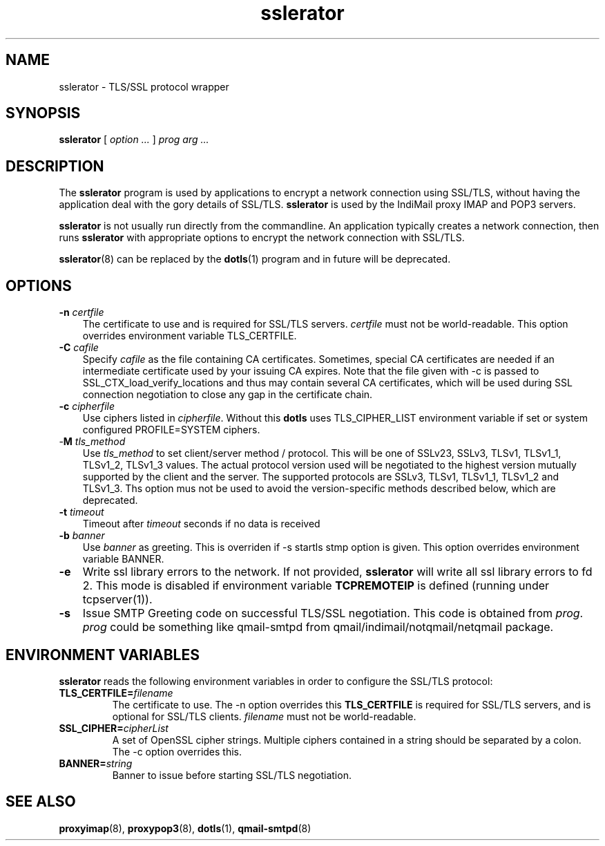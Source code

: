 .TH "sslerator" "8" "06 Mar 2010" "Manvendra Bhangui" ""

.SH NAME
sslerator \- TLS/SSL protocol wrapper
.SH SYNOPSIS

\fBsslerator\fR [ \fB\fIoption\fB\fR\fI ...\fR ] \fB\fIprog\fB\fR \fB\fIarg\fB\fR\fI ...\fR

.SH "DESCRIPTION"
.PP
The \fBsslerator\fR program is used by applications to encrypt a network
connection using SSL/TLS, without having the application deal with the gory
details of SSL/TLS. \fBsslerator\fR is used by the IndiMail proxy IMAP and
POP3 servers.
.PP
\fBsslerator\fR is not usually run directly from the commandline. An
application typically creates a network connection, then runs
\fBsslerator\fR with appropriate options to encrypt the network connection
with SSL/TLS.

\fBsslerator\fR(8) can be replaced by the \fBdotls\fR(1) program and in
future will be deprecated.

.SH "OPTIONS"
.TP 3
\fB-n\fR \fIcertfile\fR
The certificate to use and is required for SSL/TLS servers. \fIcertfile\fR
must not be world-readable. This option overrides environment variable
TLS_CERTFILE.

.TP
\fB-C\fR \fIcafile\fR
Specify \fIcafile\fR as the file containing CA certificates. Sometimes,
special CA certificates are needed if an intermediate certificate used
by your issuing CA expires. Note that the file given with -c is passed
to SSL_CTX_load_verify_locations and thus may contain several CA
certificates, which will be used during SSL connection negotiation to
close any gap in the certificate chain.

.TP
\fB-c\fR \fIcipherfile\fR
Use ciphers listed in \fIcipherfile\fR. Without this \fBdotls\fR uses
TLS_CIPHER_LIST environment variable if set or system configured
PROFILE=SYSTEM ciphers.

.TP
-\fBM\fR \fItls_method\fR
Use \fItls_method\fR to set client/server method / protocol. This will be
one of SSLv23, SSLv3, TLSv1, TLSv1_1, TLSv1_2, TLSv1_3 values.
The actual protocol version used will be negotiated to the highest version
mutually supported by the client and the server. The supported protocols
are SSLv3, TLSv1, TLSv1_1, TLSv1_2 and TLSv1_3. Ths option mus not be used
to avoid the version-specific methods described below, which are
deprecated.

.TP
\fB-t\fR \fItimeout\fR
Timeout after \fItimeout\fR seconds if no data is received

.TP
\fB-b\fR \fIbanner\fR
Use \fIbanner\fR as greeting. This is overriden if -s startls stmp option
is given. This option overrides environment variable BANNER.

.TP
\fB-e\fR
Write ssl library errors to the network. If not provided, \fBsslerator\fR
will write all ssl library errors to fd 2. This mode is disabled if
environment variable \fBTCPREMOTEIP\fR is defined (running under
tcpserver(1)).

.TP
\fB-s\fR
Issue SMTP Greeting code on successful TLS/SSL negotiation. This code is
obtained from \fIprog\fR. \fIprog\fR could be something like qmail-smtpd
from qmail/indimail/notqmail/netqmail package.

.SH "ENVIRONMENT VARIABLES"
.PP
\fBsslerator\fR reads the following environment variables in order to
configure the SSL/TLS protocol:
.TP
\fBTLS_CERTFILE=\fIfilename\fB\fR
The certificate to use. The -n option overrides this \fBTLS_CERTFILE\fR is
required for SSL/TLS servers, and is optional for SSL/TLS clients.
\fIfilename\fR must not be world-readable.

.TP
\fBSSL_CIPHER=\fIcipherList\fB\fR
A set of OpenSSL cipher strings. Multiple ciphers contained in a string
should be separated by a colon. The -c option overrides this.

.TP
\fBBANNER=\fIstring\fB\fR
Banner to issue before starting SSL/TLS negotiation.

.SH "SEE ALSO"
.PP
\fBproxyimap\fR(8),
\fBproxypop3\fR(8),
\fBdotls\fR(1),
\fBqmail-smtpd\fR(8)
